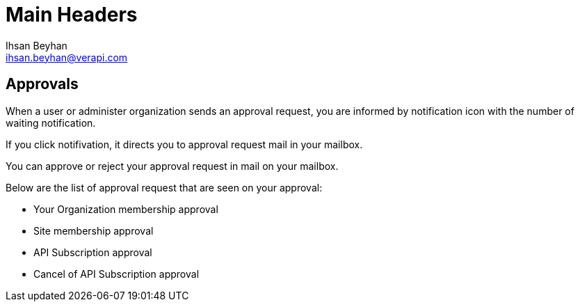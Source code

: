 Main Headers
===========
:Author:    Ihsan Beyhan
:Email:     ihsan.beyhan@verapi.com
:Date:      17/01/2019
:Revision:  17/01/2019


== Approvals

When a user or administer organization sends an approval request, you are informed by notification icon with the number of waiting notification.

If you click notifivation, it directs you to approval request mail in your mailbox.

You can approve or reject your approval request in mail on your mailbox.

Below are the list of approval request that are seen on your approval:

* Your Organization membership approval
* Site membership approval
* API Subscription approval
* Cancel of API Subscription approval


